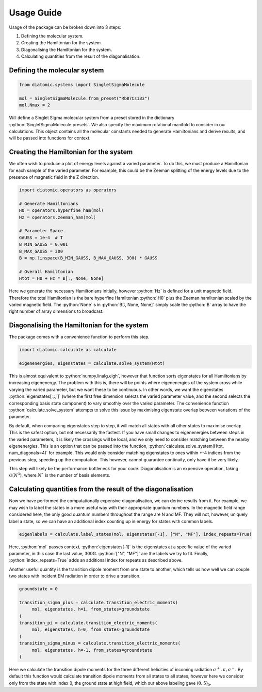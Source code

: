 Usage Guide
===========

.. role:: python(code)
   :language: python

Usage of the package can be broken down into 3 steps:

#. Defining the molecular system.
#. Creating the Hamiltonian for the system.
#. Diagonalising the Hamiltonian for the system.
#. Calculating quantities from the result of the diagonalisation.

Defining the molecular system
-----------------------------

.. code-block:: python

    from diatomic.systems import SingletSigmaMolecule

    mol = SingletSigmaMolecule.from_preset("Rb87Cs133")
    mol.Nmax = 2

Will define a Singlet Sigma molecular system from a preset stored in the dictionary :python:`SingletSigmaMolecule.presets`.
We also specify the maximum rotational manifold to consider in our calculations.
This object contains all the molecular constants needed to generate Hamiltonians and derive results, and will be passed into functions for context.


Creating the Hamiltonian for the system
---------------------------------------

We often wish to produce a plot of energy levels against a varied parameter. To do this, we must produce a Hamiltonian for each sample of the varied parameter.
For example, this could be the Zeeman splitting of the energy levels due to the presence of magnetic field in the Z direction.

.. code-block:: python

    import diatomic.operators as operators

    # Generate Hamiltonians
    H0 = operators.hyperfine_ham(mol)
    Hz = operators.zeeman_ham(mol)

    # Parameter Space
    GAUSS = 1e-4  # T
    B_MIN_GAUSS = 0.001
    B_MAX_GAUSS = 300
    B = np.linspace(B_MIN_GAUSS, B_MAX_GAUSS, 300) * GAUSS

    # Overall Hamiltonian
    Htot = H0 + Hz * B[:, None, None]

Here we generate the necessary Hamiltonians initially, however :python:`Hz` is defined for a unit magnetic field.
Therefore the total Hamiltonian is the bare hyperfine Hamiltonian :python:`H0` plus the Zeeman hamiltonian scaled by the varied magnetic field.
The :python:`None` s in :python:`B[:, None, None]` simply scale the :python:`B` array to have the right number of array dimensions to broadcast.


Diagonalising the Hamiltonian for the system
--------------------------------------------

The package comes with a convenience function to perform this step.

.. code-block:: python

    import diatomic.calculate as calculate

    eigenenergies, eigenstates = calculate.solve_system(Htot)

This is almost equivalent to :python:`numpy.linalg.eigh`, however that function sorts eigenstates for all Hamiltonians by increasing eigenenergy.
The problem with this is, there will be points where eigenenergies of the system cross while varying the varied parameter, but we want these to be continuous.
In other words, we want the eigenstates :python:`eigenstates[:,:,i]` (where the first free dimension selects the varied parameter value, and the second selects the corresponding basis state component)
to vary smoothly over the varied parameter. The convenience function :python:`calculate.solve_system` attempts to solve this issue by maximising eigenstate overlap between variations of the parameter.

By default, when comparing eigenstates step to step, it will match all states with all other states to maximise overlap. This is the safest option, but not necessarily the fastest.
If you have small changes to eigenenergies between steps in the varied parameters, it is likely the crossings will be local, and we only need to consider matching between the nearby eigenenergies.
This is an option that can be passed into the function, :python:`calculate.solve_system(Htot, num_diagonals=4)` for example. This would only consider matching eigenstates to ones within +-4 indices from the previous
step, speeding up the computation. This however, cannot guarantee continuity, only have it be very likely.

This step will likely be the performance bottleneck for your code. Diagonalisation is an expensive operation, taking :math:`\mathcal{O}(N^3)`, where :math:`N`` is the number of basis elements.


Calculating quantities from the result of the diagonalisation
-------------------------------------------------------------

Now we have performed the computationally expensive diagonalisation, we can derive results from it.
For example, we may wish to label the states in a more useful way with their appropriate quantum numbers.
In the magnetic field range considered here, the only good quantum numbers throughout the range are N and MF.
They will not, however, uniquely label a state, so we can have an additional index counting up in energy for states with common labels.

.. code-block:: python

    eigenlabels = calculate.label_states(mol, eigenstates[-1], ["N", "MF"], index_repeats=True)

Here, :python:`mol` passes context, :python:`eigenstates[-1]` is the eigenstates at a specific value of the varied parameter, in this case the last value, 300G.
:python:`["N", "MF"]` are the labels we try to fit. Finally, :python:`index_repeats=True` adds an additional index for repeats as described above.

Another useful quantity is the transition dipole moment from one state to another, which tells us how well we can couple two states with incident EM radiation in order to drive a transition.

.. code-block:: python

    groundstate = 0

    transition_sigma_plus = calculate.transition_electric_moments(
         mol, eigenstates, h=1, from_states=groundstate
    )
    transition_pi = calculate.transition_electric_moments(
         mol, eigenstates, h=0, from_states=groundstate
    )
    transition_sigma_minus = calculate.transition_electric_moments(
         mol, eigenstates, h=-1, from_states=groundstate
    )

Here we calculate the transition dipole moments for the three different helicities of incoming radiation :math:`\sigma^+, \pi, \sigma^-`.
By default this function would calculate transition dipole moments from all states to all states, however here we consider only from the state with index 0, the ground state at high field, which our above labeling gave :math:`(0,5)_0`.
